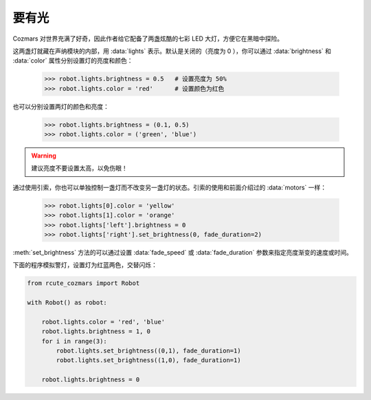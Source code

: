 要有光
========

Cozmars 对世界充满了好奇，因此作者给它配备了两盏炫酷的七彩 LED 大灯，方便它在黑暗中探险。

这两盏灯就藏在声纳模块的内部，用 :data:`lights` 表示。默认是关闭的（亮度为 0 ），你可以通过 :data:`brightness` 和 :data:`color` 属性分别设置灯的亮度和颜色：

    >>> robot.lights.brightness = 0.5   # 设置亮度为 50%
    >>> robot.lights.color = 'red'      # 设置颜色为红色

也可以分别设置两灯的颜色和亮度：

    >>> robot.lights.brightness = (0.1, 0.5)
    >>> robot.lights.color = ('green', 'blue')

.. warning::

    建议亮度不要设置太高，以免伤眼！

通过使用引索，你也可以单独控制一盏灯而不改变另一盏灯的状态。引索的使用和前面介绍过的 :data:`motors` 一样：

    >>> robot.lights[0].color = 'yellow'
    >>> robot.lights[1].color = 'orange'
    >>> robot.lights['left'].brightness = 0
    >>> robot.lights['right'].set_brightness(0, fade_duration=2)

:meth:`set_brightness` 方法的可以通过设置 :data:`fade_speed` 或 :data:`fade_duration` 参数来指定亮度渐变的速度或时间。

下面的程序模拟警灯，设置灯为红蓝两色，交替闪烁：

.. code:: python

    from rcute_cozmars import Robot

    with Robot() as robot:

        robot.lights.color = 'red', 'blue'
        robot.lights.brightness = 1, 0
        for i in range(3):
            robot.lights.set_brightness((0,1), fade_duration=1)
            robot.lights.set_brightness((1,0), fade_duration=1)

        robot.lights.brightness = 0
